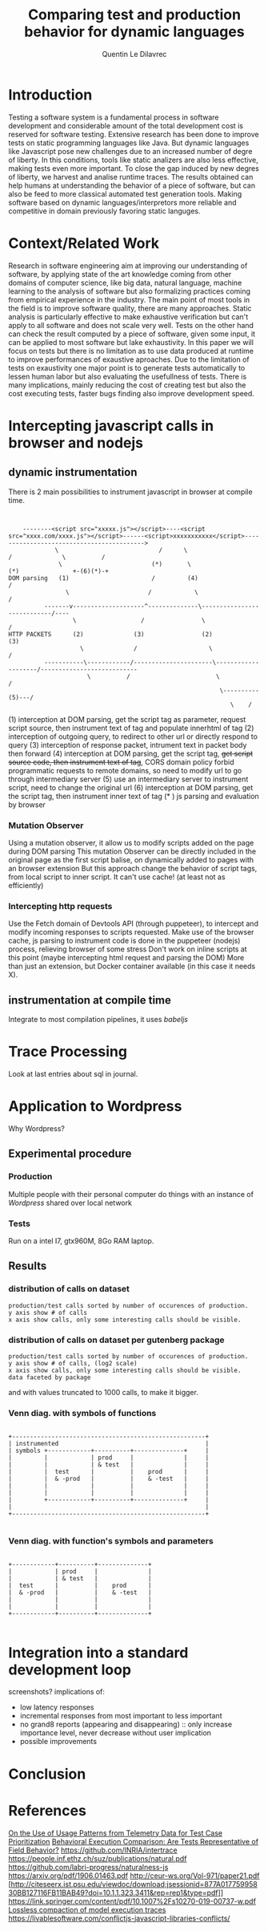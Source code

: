 #+TITLE: Comparing test and production behavior for dynamic languages
#+AUTHOR: Quentin Le Dilavrec
#+LaTeX_CLASS: article
#+LaTeX_CLASS_OPTIONS: [a4paper,11pt]
#+EMAIL:     (concat "quentin.le-dilavrec" at-sign "ens-rennes.fr")
#+SEQ_TODO: APPT(a) TODO(t) NEXT(n) STARTED(s) WAITING(w) HALF(h) APPT(a) | DONE(d) CANCELLED(c) DEFERRED(f)
#+HTML_HEAD: <link rel="stylesheet" type="text/css" href="org.css"/>
#+LATEX_HEADER: \usepackage{minted}
#+LATEX_HEADER: \usepackage{mdframed}

* Introduction
Testing a software system is a fundamental process in software development 
and considerable amount of the total development cost is reserved for software testing. 
Extensive research has been done to improve tests on static programming languages like Java.
But dynamic languages like Javascript pose new challenges due to an increased number of degre of liberty.
In this conditions, tools like static analizers are also less effective,
making tests even more important.
To close the gap induced by new degres of liberty, 
we harvest and analise runtime traces.
The results obtained can help humans at understanding the behavior of a piece of software,
but can also be feed to more classical automated test generation tools.
Making software based on dynamic languages/interpretors more reliable and competitive 
in domain previously favoring static languges.
* Context/Related Work
Research in software engineering aim at improving our understanding of software,
by applying state of the art knowledge coming from other domains of computer science,
like big data, natural language, machine learning
to the analysis of software
but also formalizing practices coming from empirical experience in the industry.
The main point of most tools in the field is to improve software quality,
there are many approaches.
Static analysis is particularly effective to make exhaustive verification
but can't apply to all software and does not scale very well.
Tests on the other hand can check the result computed by a piece of software, given some input,
it can be applied to most software but lake exhaustivity.
In this paper we will focus on tests but there is no limitation as to use data produced at runtime 
to improve performances of exaustive aproaches.
Due to the limitation of tests on exaustivity 
one major point is to generate tests automatically to lessen human labor
but also evaluating the usefullness of tests.
There is many implications, mainly reducing the cost of creating test but also the cost executing tests,
faster bugs finding also improve development speed.
# Finally giving short loop feedback to devellopers improves happiness =)
* Intercepting javascript calls in browser and nodejs
** dynamic instrumentation
There is 2 main possibilities to instrument javascript in browser at compile time.
#+BEGIN_SRC ditaa


    --------<script src="xxxxx.js"></script>----<script src="xxxx.com/xxxx.js"></script>------<script>xxxxxxxxxxx</script>------------------------------------------>
             \                            /      \                                    /              \          /
              \                         (*)       \                                 (*)               +-(6)(*)-+
DOM parsing   (1)                       /         (4)                               /
                \                      /            \                              /
          -------v--------------------^--------------\----------------------------/----
                  \                  /                \                          /
HTTP PACKETS      (2)              (3)                (2)                      (3)
                    \              /                    \                      /
          -----------\------------/----------------------\--------------------/---------------------------
                      \          /                        \                  /
                                                           \----------(5)---/
                                                              \    /
#+END_SRC
(1) interception at DOM parsing, get the script tag as parameter, request script source, then instrument text of tag and populate innerhtml of tag
(2) interception of outgoing query, to redirect to other url or directly respond to query
(3) interception of response packet, intrument text in packet body then forward
(4) interception at DOM parsing, get the script tag, +get script source code, then instrument text of tag+, CORS domain policy forbid programmatic requests to remote domains, so need to modify url to go through intermediary server
(5) use an intermediary server to instrument script, need to change the original url
(6) interception at DOM parsing, get the script tag, then instrument inner text of tag
(* ) js parsing and evaluation by browser
*** Mutation Observer
 Using a mutation observer, it allow us to modify scripts added on the page during DOM parsing
 This mutation Observer can be directly included in the original page as the first script balise,
 on dynamically added to pages with an browser extension
But this approach change the behavior of script tags, from local script to inner script.
It can't use cache! (at least not as efficiently)
*** Intercepting http requests
 Use the Fetch domain of Devtools API (through puppeteer),
 to intercept and modify incoming responses to scripts requested.
 Make use of the browser cache, js parsing to instrument code is done in the puppeteer (nodejs) process, relieving browser of some stress
 Don't work on inline scripts at this point (maybe intercepting html request and parsing the DOM)
More than just an extension, but Docker container available (in this case it needs X).
** instrumentation at compile time
Integrate to most compilation pipelines, it uses /babeljs/
* Trace Processing
Look at last entries about sql in journal.
* Application to Wordpress
Why Wordpress?
** Experimental procedure
*** Production
Multiple people with their personal computer do things with an instance of /Wordpress/ shared over local network
*** Tests
Run on a intel I7, gtx960M, 8Go RAM laptop.
** Results
*** distribution of calls on dataset
#+BEGIN_EXAMPLE
production/test calls sorted by number of occurences of production.
y axis show # of calls
x axis show calls, only some interesting calls should be visible.
#+END_EXAMPLE
[[file:plots/distrib.png]]
*** distribution of calls on dataset per gutenberg package
#+BEGIN_EXAMPLE
production/test calls sorted by number of occurences of production.
y axis show # of calls, (log2 scale)
x axis show calls, only some interesting calls should be visible.
data faceted by package
#+END_EXAMPLE
[[file:plots/multidistrib3.png]]

and with values truncated to 1000 calls, to make it bigger.
[[file:plots/multidistrib.png]]
*** Venn diag. with symbols of functions
#+BEGIN_SRC ditaa

  +------------------------------------------------------+
  | instrumented                                         |
  | symbols +------------+----------+--------------+     |
  |         |            | prod     |              |     |
  |         |            | & test   |              |     |
  |         |  test      |          |    prod      |     |
  |         |  & -prod   |          |    & -test   |     |
  |         |            |          |              |     |
  |         |            |          |              |     |
  |         +------------+----------+--------------+     |
  |                                                      |
  +------------------------------------------------------+

#+END_SRC
*** Venn diag. with function's symbols and parameters
#+BEGIN_SRC ditaa

            +------------+----------+--------------+
            |            | prod     |              |
            |            | & test   |              |
            |  test      |          |    prod      |
            |  & -prod   |          |    & -test   |
            |            |          |              |
            |            |          |              |
            +------------+----------+--------------+

#+END_SRC
* Integration into a standard development loop
screenshots?
implications of:
- low latency responses
- incremental responses from most important to less important
- no grand8 reports (appearing and disappearing) :: only increase importance level, never decrease without user implication
- possible improvements
* Conclusion
* References
[[https://doi.org/10.1016/j.infsof.2019.05.008][On the Use of Usage Patterns from Telemetry Data for Test Case Prioritization]]
[[https://people.cs.umass.edu/~brun/pubs/pubs/Wang17icst.pdf][Behavioral Execution Comparison: Are Tests Representative of Field Behavior?]]
[[https://github.com/INRIA/intertrace]]
https://people.inf.ethz.ch/suz/publications/natural.pdf https://github.com/labri-progress/naturalness-js
[[https://arxiv.org/pdf/1906.01463.pdf]]
[[http://ceur-ws.org/Vol-971/paper21.pdf]]
[http://citeseerx.ist.psu.edu/viewdoc/download;jsessionid=877A01775995830BB127116FB11BAB49?doi=10.1.1.323.3411&rep=rep1&type=pdf]]
[[https://link.springer.com/content/pdf/10.1007%2Fs10270-019-00737-w.pdf]]
[[https://cs.uwaterloo.ca/~m2nagapp/courses/CS846/1171/papers/hindle_icse12.pdf][Lossless compaction of model execution traces]]
[[https://livablesoftware.com/conflictjs-javascript-libraries-conflicts/]]
* Journal                                                          :noexport:
** [2019-05-15 Wed]
*** DONE use Iroh with Mutation Observer to wrap scripts
** [2019-05-16 Thu]
*** DONE adapt [[file:IrohMutationObserverLogger]] to use devTools
** [2019-05-21 Tue]
*** DONE Logging
  Some ways to intrument javascript programs

**** https://stackoverflow.com/questions/11853256/how-to-get-javascript-function-calls-trace-at-runtime
**** https://stackoverflow.com/questions/7439570/how-do-you-log-all-events-fired-by-an-element-in-jquery
**** https://stackoverflow.com/questions/5033836/adding-console-log-to-every-function-automatically

**** Wrapping

***** https://www.npmjs.com/package/call-log
***** https://stackoverflow.com/a/5034657/9854053
  #+BEGIN_SRC js
  function augment(withFn) {
      var name, fn;
      for (name in window) {
          fn = window[name];
          if (typeof fn === 'function') {
              window[name] = (function(name, fn) {
                  var args = arguments;
                  return function() {
                      withFn.apply(this, args);
                      return fn.apply(this, arguments);

                  }
              })(name, fn);
          }
      }
  }

  augment(function(name, fn) {
      console.log("calling " + name);
  });
  #+END_SRC
***** https://stackoverflow.com/a/11854146/9854053
  #+BEGIN_SRC js
  //**************************Set up your functionLogger*****************//
  var functionLogger = {};

  functionLogger.log = true;//Set this to false to disable logging

  /**
   * Gets a function that when called will log information about itself if logging is turned on.
   *
   * @param func The function to add logging to.
   * @param name The name of the function.
   *
   * @return A function that will perform logging and then call the function.
   */
  functionLogger.getLoggableFunction = function(func, name) {
      return function() {
          if (functionLogger.log) {
              var logText = name + '(';

              for (var i = 0; i < arguments.length; i++) {
                  if (i > 0) {
                      logText += ', ';
                  }
                  logText += arguments[i];
              }
              logText += ');';

              console.log(logText);
          }

          func.apply(this, arguments);
      }
  };

  /**
   * After this is called, all direct children of the provided namespace object that are
   * functions will log their name as well as the values of the parameters passed in.
   *
   * @param namespaceObject The object whose child functions you'd like to add logging to.
   */
  functionLogger.addLoggingToNamespace = function(namespaceObject){
      for(var name in namespaceObject){
          var potentialFunction = namespaceObject[name];

          if(Object.prototype.toString.call(potentialFunction) === '[object Function]'){
              namespaceObject[name] = functionLogger.getLoggableFunction(potentialFunction, name);
          }
      }
  };


  //**************************Set up your namespace functions*****************//
  var namespaceObject = {};

  namespaceObject.test1 = function(a, b, c, d, e) {
      namespaceObject.test2(a + b, c + d + e);
  };

  namespaceObject.test2 = function(ab, cde) {

  };





  //**************************Add logging to your namespace functions*****************//
  functionLogger.addLoggingToNamespace(namespaceObject);






  //**************************Test it out*****************//
  namespaceObject.test1("alli", "gator", 3, 4, 5);
  #+END_SRC
***** https://stackoverflow.com/questions/5226550/can-i-override-the-javascript-function-object-to-log-all-function-calls/12425499#12425499
***** Proxy https://developer.mozilla.org/en-US/docs/Web/JavaScript/Reference/Global_Objects/Proxy
      - https://developer.mozilla.org/en-US/docs/Web/JavaScript/Reference/Global_Objects/Proxy/handler/apply
****** On function
  #+BEGIN_SRC js
  function sum(a, b) {
    return a + b;
  }
  const accu = []
  const handler = {
    apply: function(target, thisArg, argumentsList) {
      console.log(`Calculate sum: ${argumentsList}`);

      // expected output: "Calculate sum: 1,2"

      accu.push({
        name: target.name,
        args: argumentsList
                });

      return target(argumentsList[0], argumentsList[1]) * 10;
    }
  };

  var proxy1 = new Proxy(sum, handler);

  console.log(sum(1, 2));
  // expected output: 3
  console.log(proxy1(1, 2));
  // expected output: 30

  console.log(proxy1.call(this,1, 2));

  console.log(proxy1.apply(null,[1, 2]));

  console.log(accu);
  #+END_SRC

****** On class
  #+BEGIN_SRC js
  function Hero(name, level) {
      this.name = name;
      this.level = level;
  }

  // Adding a method to the constructor
  Hero.prototype.greet = function() {
      return `${this.name} says hello.`;
  }

  // Creating a new constructor from the parent
  function Mage(name, level, spell) {
      // Chain constructor with call
      Hero.call(this, name, level);

      this.spell = spell;
  }

  Mage.prototype = new Hero;

  // Initializing a class
  class HeroC {
      constructor(name, level) {
          this.name = name;
          this.level = level;
      }

      // Adding a method to the constructor
      greet() {
          return `${this.name} says hello.`;
      }
  }

  // Creating a new class from the parent
  class MageC extends HeroC {
      constructor(name, level, spell) {
          // Chain constructor with super
          super(name, level);

          // Add a new property
          this.spell = spell;
      }
  }

  const loggerC = className => {
    return new Proxy(new className(), {
      get: function(target, name, receiver) {
        if (!target.hasOwnProperty(name)) {
          if (typeof target[name] === "function") {
            console.log(
              "Calling Method : ",
              name,
              "|| on : ",
              target.constructor.name
            );
          }
          return new Proxy(target[name], this);
        }
        return Reflect.get(target, name, receiver);
      }
    });
  };

  const logger = obj => {
    return new Proxy(obj, {
      get: function(target, name, receiver) {
        if (!target.hasOwnProperty(name)) {
          if (typeof target[name] === "function") {
            console.log(
              "Calling Method : ",
              name,
              "|| on : ",
              target.constructor.name
            );
          }
          return new Proxy(target[name], this);
        }
        return Reflect.get(target, name, receiver);
      }
    });
  };

  //const instance = logger(Mage)
  const instanceC = loggerC(MageC)

  console.log("a");

  instanceC.greet()
  #+END_SRC

***** setPrototypeOf https://developer.mozilla.org/en-US/docs/Web/JavaScript/Reference/Global_Objects/Object/setPrototypeOf
       - less spread, less clean but change already existing class
       not sure here

***** Modify program text (using an AST https://github.com/benjamn/recast)
***** use api of the web browser
      - seem to be unstable on most browsers
      - faster?
      - cleaner
      - not really portable
      - complicated
*** STARTED Temporal Invarients Mining

  - get methods call from log
  - give it to a model inference algorith like kTails (impl. in InvariMint)

*** WAITING Using maps of mignifiers to compress logs
  //https://www.html5rocks.com/en/tutorials/developertools/sourcemaps/
  particulièrement pour le cas des remotes sources.

*** TODO Recursive Mutation Observers for iframes?
  detect it, then attach a MO to it.

*** TODO Serialize arguments in a mindfull way
  control deph and type

*** DONE intercept WordPress tests
    CLOSED: [2019-06-04 Tue 16:37]
  modifying imports?
**** HALF use babel for plugins browserification
*** TODO hash of inline scripts
allow to compare duplicated scripts
but don't work without maps or between compilations.

*** CANCELLED 2 passes for prefetch
    CLOSED: [2019-05-21 Tue 15:52]
  switched Fetch API of v8 works like normal requests

*** CANCELLED reduce Iroh modifications
    CLOSED: [2019-05-21 Tue 15:51]
  switched to babeljs
** [2019-05-22 Wed]
*** Advancements made on first week
- I spoke with Nicolas H. and Javier C. about what I had done to prepare the internship :: Explaining the context, so that they can give me pointers to useful resources
- Javier convinced me to use v8 devTools to do the wrapping
  - Sadly traces created by v8 are done by sampling and don't get all calls (confirming some of my observations during preparation), Profiling don't get parameters
  - But the Debugger and Runtime interfaces are able to get and set scripts content :: So I adapted the [[file:IrohMutationObserverLogger]]
    - The content of inline scripts can't be changed using v8 so the new method only apply to local and remote script files
    - It work well without changing script loading and evaluation behavior
    - But the wrapping have a linear complexity, leading to big loading time is some cases like when creating a new WP post on the web interface
  - Ater some more research, I found an experimental interface of devTools called Fetch which intercept HTTP requests :: Leading to the same wrapping but only at the cost of a few ms (it now uses cache and wrapping are paralyzed by default)
- I am now on making the interception in the tests of WordPress
  - Most tests are in plugins (for example the new blocs plugin introduced by gutemberg)
- I am also thinking about better ways of identifying functions, making use of calls parameters and wrapping as much as possible during compilation

** [2019-05-27 Mon]
*** Number of calls with puppeteer getting and  writting on disk 1 per call
fail because resetting  this.log and not log
#+BEGIN_EXAMPLE
cat * | wc
      0       1 139670000
#+END_EXAMPLE
more like that with 10 one per call (to see available bandwith)
#+BEGIN_EXAMPLE
cat * | wc
      0       1 65380000
#+END_EXAMPLE

*** HALF read [[https://doi.org/10.1016/j.infsof.2019.05.008][On the Use of Usage Patterns from Telemetry Data for Test Case Prioritization]]
- Telemetry / interception of requests
- Fingerpints
*** HALF look at [[https://github.com/INRIA/intertrace]]
- tracing API, give methods to trace events
- Django
** [2019-05-28 Tue]
*** Summary
We summaries the advancement made until now (also speaking about possible improvements)
Starting with possible uses of what we are able to produce, then explaining how we produced it.
**** Uses of the data produced
- Calls made during tests    + Functions declared in code   => Static test coverage
- Calls made during tests    + Calls made during production => Dynamic/Behavioral Test coverage
- Functions declared in code + Calls made during production => Code usage
**** Tools developped until now for this internship
The following tools require the analysis of code AST. (respecting the ESTree specification)
Instrumentation is mostly done at compile time using Babeljs,
then during runtime logs are pushed to a global variable similar to a list.
***** Functions declared in code
Dynamic lookup in source using ESlint, it underline problems, and propose/apply fix.
***** Calls made during tests
Each test is run in an isolated environment,
before each test the global variable storing logs is instantiated,
after each test logs are written on disk.
***** Calls made during production
The browser is launched using puppeteer
each launched page instantiate the global variable storing logs.
Here logs are flushed every n intercepted calls to lower the header part.

** [2019-06-01 Sat]
*** DONE read [[https://people.cs.umass.edu/~brun/pubs/pubs/Wang17icst.pdf][Behavioral Execution Comparison: Are Tests Representative of Field Behavior?]] again, to recenter the project and construction of the arguments that will be soon developed
    CLOSED: [2019-06-09 Sun 16:38]
Confronting my experience of the last weeks I hope to see this paper in a new light.
**** vocabulary
- used in production -> *used in the field*
- software testing
- field data
- model inference
- Behavioral models
- behavior
**** context
Software testing is the most widely used approach
for assessing and improving software quality
**** industrial aim
Provide insight for developers and suggest a
better method for measuring test suite quality
**** claims
Tests may not be representative of how the software is used in the field.
To prove it, they apply the presented method on 1 end-user and 3 client software.
Automatically-generated tests created by a tool
targeting high code coverage (static analysis) only marginally improves the tests’
behavioral representativeness.
They hypothesize that the finer-grained model is better suited for identifying behavioral
differences and is thus more useful in assessing test suite quality than coverage and mutation.
**** achievements
Present a model based on temporal invariant (dynamic analysis)(kTails-based invariants[6][10]).
But also compare to coverage based models (industry usage [1][22][27][28][30])
and a mutation-based model (industry usage[33]).
**** intro
- There is not a broad understanding of the extent to which test cases may fall short in representing real-world executions,
- The ways in which tests and realworld executions differ :: help to create novel metrics
- What can be done to bridge this gap in an effective and efficient way :: measure improvements of test suites

**** Behavioral models
- a set of source code statements covered by executions (test/field)
- a set of methods covered by executions
- a set of mutants killed by executions
- a set of temporal invariants over executed methods that hold over the executions.

*** HALF look at mutation based models for tests
*** STARTED read https://people.inf.ethz.ch/suz/publications/natural.pdf and look at https://github.com/labri-progress/naturalness-js
*** DONE implement SQL requests doing the same things as grep and uniq -c
    CLOSED: [2019-06-04 Tue 14:41]
#+BEGIN_SRC sql
SELECT CONCAT(path,':',sl,'',sc,':',el,':',ec), params, COUNT(*), SIGN(session) FROM CALLS
WHERE path = ? AND sl = ? AND sc = ? AND el = ? AND ec = ?
GROUP BY path, sl, sc, el, ec, params, SIGN(session)
#+END_SRC
*** DEFERRED implement SQL requests doing behavioral inferences
    CLOSED: [2019-06-19 Wed 14:42] maybe extending from my postgres recursive function
#+BEGIN_SRC sql
SELECT * FROM
  calls,
  (SELECT root, session, next_line FROM calls
  WHERE calls.path = currpath
  AND calls.sl = currsl
  AND calls.sc = currsc
  AND calls.el = currel
  AND calls.ec = currec) AS init
WHERE init.root = calls.root
AND init.session = calls.session
AND init.next_line = calls.line
#+END_SRC
*** HALF read https://people.cs.umass.edu/~brun/pubs/pubs/Beschastnikh15tse.pdf
*** DONE look at invarimint hadoop 2017 http://isisell.com/freeupload/741894_5942935424157615043.pdf
    CLOSED: [2019-06-09 Sun 16:39]
*** TODO show https://app.logrocket.com/nvhohr/test/sessions
** [2019-06-03 Mon]
*** HALF look at https://docs.timescale.com/v1.3/introduction
- superset of SQL
- didn't see INFILE insertions
- really adapted to logs but only one order improvements?
** [2019-06-05 Wed]
*** TODO read [[https://arxiv.org/pdf/1906.01463.pdf]]
*** TODO look at [[https://github.com/github/semantic]]
*** CANCELLED prototype idea about splitting logs by gutenberg modules
    CLOSED: [2019-06-19 Wed 14:38] Done with the postgres function searching recursivly from some symbols
Something like =extract logs l where dist(l,c)<d with c a call to a function from current package=.
Then it can be used to color/represent logs,
or otherwise

*** DONE meeting with Benoit B. and Javier C.
**** STARTED plot #n-gram over value of n
Need data, hopefully make first batch next +friday+ monday.
***** DONE count ngrams
      CLOSED: [2019-06-10 Mon 16:51]
****** 1-grams
=sort | uniq -c=
****** simulating n-grams calculation using 1-gram technic and transforming each line into it and x previous lines
- keep x lines in a circular array
- read lines with stream
- output to 1-gram algo as a stream current and x prev lines
****** results
uniq ngrams count grow linearly from ~20k up to 70k for 10-grams
#+BEGIN_SRC

#+END_SRC
** [2019-06-07 Fri]
*** STARTED read [[http://ceur-ws.org/Vol-971/paper21.pdf]]
*** CANCELLED Produce logs
    CLOSED: [2019-06-07 Fri 16:10] Bug, no logs produced, investigating in following days.
- with Benoit and Javier on their computer, respectively Ubuntu and OSX.
- for Docker using GUI, with OSX it needs XQuartz, that is difficult to install
- on first docker usage need to start the deamon, =sudo systemctl start docker=
- on first use of X11 combined with docker run =xhost local:root= allowing local clients to communicate with X11 server
- [X] need to automatically create temporary directory for logs if it doesn't exist
** [2019-06-08 Sat]
*** DONE make experimental setup ready
Now working with public IP.
Last Friday problems were coming from a static config (localhost) of Gutenberg setup scripts.

*** TODO reduce number of nodes intercepted
- using some sort of plugin structure? (at least make it easier)
**** Gutenberg
- filter arrow function smaller than something and inside reduce
- get comment to enable or disable instrumenting
*** WAITING format hints better
- print firsts most used cases that are not tested
- if hint size less than something print firsts most used cases that are not tested enough
- normalize results by something
*** DONE make some logs myself
    CLOSED: [2019-06-10 Mon 13:53]
*** DONE vscode plugin is working well
*** TODO improve functions identification using a dict to check for names collisions at compile time.
functions instrumented later (runtime (in eval?)) can be named by other means
*** DONE show line 57537 to Javier of file logs/2
    CLOSED: [2019-06-10 Mon 09:31]

** [2019-06-12 Wed]
*** DONE switch to postgress for LTREE and custom functions
    CLOSED: [2019-06-16 Sun 14:47]
http://patshaughnessy.net/2017/12/13/saving-a-tree-in-postgres-using-ltree
#+NAME: Creation table
#+BEGIN_SRC sql
CREATE EXTENSION ltree;
CREATE TABLE calls (
  origin char(10) NOT NULL,
  path ltree NOT NULL,
  sl integer NOT NULL,
  sc integer NOT NULL,
  el integer NOT NULL,
  ec integer NOT NULL,
  session integer NOT NULL,
  line integer NOT NULL,
  params json DEFAULT NULL,
  PRIMARY KEY (origin,session,line)
);
create index ON calls using gist(path);
create index ON calls(path,sl,sc,el,ec);
#+END_SRC

#+NAME: Testing calls table
#+BEGIN_SRC sql
CREATE OR REPLACE FUNCTION public.formatPath(s char)
 RETURNS ltree AS $BODY$
BEGIN
    return text2ltree(REPLACE(REPLACE(REPLACE(REPLACE(s,'ç','çç'),'-','ç1'),'.','ç0'),'/','.'));
END;
$BODY$ LANGUAGE plpgsql IMMUTABLE;
CREATE OR REPLACE FUNCTION public.formatPath(l ltree)
 RETURNS char AS $BODY$
BEGIN
    return REPLACE(REPLACE(REPLACE(REPLACE(ltree2text(l),'.','/'),'ç0','.'),'ç1','-'),'çç','ç');
END;
$BODY$ LANGUAGE plpgsql IMMUTABLE;
SELECT formatPath('packages/edit-post/src/store/test/selectors.js');
DELETE FROM calls;
INSERT INTO CALLS (origin, path, sl, sc, el, ec, session, line, params) VALUES
('test1', formatPath('packages/edit-post/src/store/test/selectors.js'), 205, 40, 211, 3, -5375, 1, NULL),
('test1', formatPath('packages/edit-post/src/store/selectors.js'), 111, 7, 113, 1, -5375, 2, '["[Object]", "post-status"]'),
('test1', formatPath('packages/scripts/config/global-setup.js'), 70, 11, 76, 1, -5375, 3, NULL),
('test1', 'packages.scripts.config.globalç1setupç0ts', 70, 11, 76, 1, -5377, 3, NULL),
('test1', formatPath('packages/blocks/src/api/raw-handling/test/figure-content-reducer.js'), 35, 36, 40, 2, -5374, 1, NULL);
SELECT formatPath(path) FROM calls;
#+END_SRC

#+NAME: Initial requests
#+BEGIN_SRC sql
CREATE OR REPLACE FUNCTION public.myreq(initPath text)
 RETURNS TABLE(init text, p text, t bigint) AS $BODY$
DECLARE
    chunk int[];
    n int;
BEGIN
    n:=1;
    CREATE TEMP TABLE accTable (n int, hash text, session int, ori int, moves text) on commit drop;
    INSERT INTO accTable (hash, n, session, ori, moves)
    SELECT n, MD5(formatPath(path)),
           calls.session, line,''
    FROM CALLS
    WHERE path @> formatPath(initPath);

    CREATE TEMP TABLE groupTable (n int, hash text, pocc bigint, tocc bigint) on commit drop;
    INSERT INTO groupTable (n, hash, pocc, tocc)
    SELECT (accTable.n, accTable.hash,
           COUNT(SIGN(session)>0),
           COUNT(SIGN(session)<0)
    FROM accTable
    GROUP BY accTable.n, accTable.hash;

    INSERT INTO groupTable (n, hash, p, t)
    SELECT (n, hash,
           CASE WHEN SIGN(session)>0 THEN 'prod' ELSE 'test' END,
           COUNT(*)
    FROM accTable
    GROUP BY n, hash, SIGN(session);

    n:=n+1
    INSERT INTO accTable (hash, n, session, ori, moves)
    SELECT n, MD5(formatPath(path)+hash),
    accTable.session, accTable.ori, CONCAT(moves,'p')
    FROM CALLS, accTable
    WHERE accTable.session = calls.session
    AND ori-1 = line

    INSERT INTO accTable (n, hash, session, ori, moves)
    SELECT n, MD5(hash+formatPath(path)),
    accTable.session, accTable.ori, CONCAT(moves,'n')
    FROM CALLS, accTable
    WHERE accTable.session = calls.session
    AND ori+1 = line

    LOOP
       n:=n+1
       INSERT INTO accTable (hash, n, session, ori, moves)
       SELECT n, hash+formatPath(path),
       accTable.session, accTable.ori , CONCAT(moves,'n')
       FROM CALLS, accTable
       WHERE
       (n%2 = 0 AND )
       ;


       WHEN ????
    END

    RETURN QUERY SELECT * FROM groupTable;
END;
$BODY$ LANGUAGE plpgsql;
SELECT * FROM myreq('packages/edit-post/src/store/selectors.js');
#+END_SRC
#+NAME: v2
#+BEGIN_SRC sql
DROP FUNCTION public.myreq;
CREATE OR REPLACE FUNCTION public.myreq(initPath text)
 RETURNS TABLE(n int, hash text, pocc bigint, tocc bigint) AS $BODY$
#variable_conflict use_variable
DECLARE
    chunk int[];
    n int;
BEGIN
    n:=1;
    CREATE TEMP TABLE accTable (n int NOT NULL, hash text, session int, ori int, moves text) on commit drop;
    INSERT INTO accTable (n, hash, session, ori, moves)
    SELECT n, MD5(formatPath(path)),
           calls.session, line,''
    FROM CALLS
    WHERE path @> formatPath(initPath);

    CREATE TEMP TABLE groupTable (n int, hash text, pocc bigint, tocc bigint) on commit drop;
    INSERT INTO groupTable (n, hash, pocc, tocc)
    SELECT a.n, a.hash,
           SUM((SIGN(a.session)>0)::int),
           SUM((SIGN(a.session)<0)::int)
    FROM accTable a
    GROUP BY a.n, a.hash;

    n:= n + 1;
    -- move to previous line, n=2
    INSERT INTO accTable (n, hash, session, ori, moves)
    SELECT n, MD5(CONCAT(formatPath(c.path),a.hash)),
    a.session, a.ori, CONCAT(a.moves,'p')
    FROM calls c, accTable a
    WHERE a.session = c.session
    AND a.ori-1 = c.line
    AND initPath != formatPath(c.path);

    -- move to next line, n=2
    INSERT INTO accTable (n, hash, session, ori, moves)
    SELECT n, MD5(CONCAT(a.hash,formatPath(c.path))),
    a.session, a.ori, CONCAT(a.moves,'n')
    FROM calls c, accTable a
    WHERE a.session = c.session
    AND a.ori+1 = c.line;

    LOOP

      INSERT INTO groupTable (n, hash, pocc, tocc)
      SELECT a.n, a.hash,
            SUM((SIGN(a.session)>0)::int),
            SUM((SIGN(a.session)<0)::int)
      FROM accTable a
      WHERE n = a.n
      GROUP BY a.n, a.hash;

      EXIT WHEN n >= 3;


      n:= n + 1;
      -- move to previous line, n=2
      INSERT INTO accTable (n, hash, session, ori, moves)
      SELECT n, MD5(CONCAT(formatPath(c.path),a.hash)),
      a.session, a.ori, CONCAT(a.moves,'p')
      FROM calls c, accTable a
      WHERE n-1 = a.n
      AND a.session = c.session
      AND a.ori-1 = c.line
      AND (n%2=0 OR RIGHT(a.moves, 1)='p')
      AND initPath != formatPath(c.path);

      -- move to next line, n=2
      INSERT INTO accTable (n, hash, session, ori, moves)
      SELECT n, MD5(CONCAT(a.hash,formatPath(c.path))),
      a.session, a.ori, CONCAT(a.moves,'n')
      FROM calls c, accTable a
      WHERE n-1 = a.n
      AND a.session = c.session
      AND a.ori+1 = c.line
      AND (RIGHT(a.moves, 1)='n' OR n%2=1);

    END LOOP;

    RETURN QUERY SELECT g.n, a.session, a.ori-(CHAR_LENGTH(a.moves) - CHAR_LENGTH(REPLACE(a.moves, 'p', ''))), g.pocc, g.tocc
    FROM   groupTable g
    CROSS  JOIN LATERAL (
      SELECT a.session, a.ori, a.moves
      FROM   accTable a
      WHERE  g.n = a.n AND g.hash = a.hash         -- lateral reference
      LIMIT  1
      ) a;

END;
$BODY$ LANGUAGE plpgsql;
SELECT * FROM myreq('packages/hooks/src/createCurrentHook.js');
#+END_SRC
#+NAME:v3
#+BEGIN_SRC sql
CREATE OR REPLACE FUNCTION public.formatPath(s char)
 RETURNS ltree AS $BODY$
BEGIN
    return text2ltree(REPLACE(REPLACE(REPLACE(REPLACE(s,'ç','çç'),'-','ç1'),'.','ç0'),'/','.'));
END;
$BODY$ LANGUAGE plpgsql IMMUTABLE;
CREATE OR REPLACE FUNCTION public.formatPath(l ltree)
 RETURNS char AS $BODY$
BEGIN
    return REPLACE(REPLACE(REPLACE(REPLACE(ltree2text(l),'.','/'),'ç0','.'),'ç1','-'),'çç','ç');
END;
$BODY$ LANGUAGE plpgsql IMMUTABLE;
CREATE OR REPLACE FUNCTION public.(l ltree)
 RETURNS char AS $BODY$
BEGIN
    return REPLACE(REPLACE(REPLACE(REPLACE(ltree2text(l),'.','/'),'ç0','.'),'ç1','-'),'çç','ç');
END;
$BODY$ LANGUAGE plpgsql IMMUTABLE;
DROP FUNCTION public.myreq;
CREATE OR REPLACE FUNCTION public.myreq(initPath text)
 RETURNS TABLE(n int, session int, left int, pocc bigint, tocc bigint) AS $BODY$
#variable_conflict use_variable
DECLARE
    chunk int[];
    n int;
BEGIN
    n:=1;
    CREATE TEMP TABLE accTable (n int NOT NULL, hash text, session int, ori int, moves text) on commit drop;
    INSERT INTO accTable (n, hash, session, ori, moves)
    SELECT n, MD5(formatPath(path)),
           calls.session, line,''
    FROM CALLS
    WHERE path @> formatPath(initPath);

    CREATE TEMP TABLE groupTable (n int, hash text, pocc bigint, tocc bigint) on commit drop;
    INSERT INTO groupTable (n, hash, pocc, tocc)
    SELECT a.n, a.hash,
           SUM((SIGN(a.session)>0)::int),
           SUM((SIGN(a.session)<0)::int)
    FROM accTable a
    GROUP BY a.n, a.hash;
    
    n:= n + 1;
    -- move to previous line, n=2
    INSERT INTO accTable (n, hash, session, ori, moves)
    SELECT n, MD5(CONCAT(formatPath(c.path),a.hash)),
    a.session, a.ori, CONCAT(a.moves,'p')
    FROM calls c, accTable a
    WHERE a.session = c.session
    AND a.ori-1 = c.line
    AND NOT (formatPath(initPath) @> c.path);
    
    -- move to next line, n=2
    INSERT INTO accTable (n, hash, session, ori, moves)
    SELECT n, MD5(CONCAT(a.hash,formatPath(c.path))),
    a.session, a.ori, CONCAT(a.moves,'n')
    FROM calls c, accTable a
    WHERE n-1 = a.n
    AND a.session = c.session
    AND a.ori+1 = c.line;
    
    LOOP
    
      INSERT INTO groupTable (n, hash, pocc, tocc)
      SELECT a.n, a.hash,
            SUM((SIGN(a.session)>0)::int),
            SUM((SIGN(a.session)<0)::int)
      FROM accTable a
      WHERE n = a.n
      GROUP BY a.n, a.hash;

      EXIT WHEN n >= 4;

      n:= n + 1;
      -- move to previous line, n=2
      INSERT INTO accTable (n, hash, session, ori, moves)
      SELECT n, MD5(CONCAT(formatPath(c.path),a.hash)),
      a.session, a.ori, CONCAT(a.moves,'p')
      FROM calls c, accTable a
      WHERE n-1 = a.n
      AND a.session = c.session
      AND a.ori-1 = c.line
      AND (n%2=0 OR RIGHT(a.moves, 1)='p')
      AND NOT (formatPath(initPath) @> c.path);

      -- move to next line, n=2
      INSERT INTO accTable (n, hash, session, ori, moves)
      SELECT n, MD5(CONCAT(a.hash,formatPath(c.path))),
      a.session, a.ori, CONCAT(a.moves,'n')
      FROM calls c, accTable a
      WHERE n-1 = a.n
      AND a.session = c.session
      AND a.ori+1 = c.line
      AND (n%2=1 OR RIGHT(a.moves, 1)='n');

    END LOOP;

     RETURN QUERY SELECT g.n, a.session, a.ori-(CHAR_LENGTH(a.moves) - CHAR_LENGTH(REPLACE(a.moves, 'p', ''))), g.pocc, g.tocc
     FROM   groupTable g
     CROSS  JOIN LATERAL (
      SELECT a.session, a.ori, a.moves
      FROM   accTable a
      WHERE  g.n = a.n AND g.hash = a.hash         -- lateral reference
      LIMIT  1
      ) a;

END;
$BODY$ LANGUAGE plpgsql;
SELECT * FROM myreq('packages/hooks/src/createCurrentHook.js');
#+END_SRC
#+NAME: v3 with fct position and fixed moves
#+BEGIN_SRC sql
CREATE OR REPLACE FUNCTION public.formatPath(s char)
 RETURNS ltree AS $BODY$
BEGIN
    return text2ltree(REPLACE(REPLACE(REPLACE(REPLACE(s,'ç','çç'),'-','ç1'),'.','ç0'),'/','.'));
END;
$BODY$ LANGUAGE plpgsql IMMUTABLE;
CREATE OR REPLACE FUNCTION public.formatPath(l ltree)
 RETURNS char AS $BODY$
BEGIN
    return REPLACE(REPLACE(REPLACE(REPLACE(ltree2text(l),'.','/'),'ç0','.'),'ç1','-'),'çç','ç');
END;
$BODY$ LANGUAGE plpgsql IMMUTABLE;

DROP FUNCTION public.myreq;
CREATE OR REPLACE FUNCTION public.myreq(initPath text, sl int, sc int, el int, ec int,max_n int)
 RETURNS TABLE(n int, hash text, session int, left int, pocc bigint, tocc bigint) AS $BODY$
#variable_conflict use_variable
DECLARE
    chunk int[];
    n int;
    origin char(10);
BEGIN
    origin:='gutenberg';
    n:=1;
    CREATE TEMP TABLE accTable (n int NOT NULL, hash text, session int, "left" int, isLastPrev boolean, ori int, 
                                PRIMARY KEY (n, session, "left", hash)) on commit drop;
    CREATE index ON accTable(n, hash);
    
    INSERT INTO accTable (n, hash, session, "left", isLastPrev, ori)
    SELECT n, MD5(CONCAT(formatPath(c.path),c.sl,c.sc,c.el,c.ec)),
           c.session, c.line, false, 0
    FROM CALLS c
    WHERE origin = c.origin
    AND path @> formatPath(initPath)
    AND sl = c.sl
    AND sc = c.sc
    AND el = c.el
    AND ec = c.ec;

    CREATE TEMP TABLE groupTable (n int, hash text, pocc bigint, tocc bigint,
                                  PRIMARY KEY (n, hash)) on commit drop;
    INSERT INTO groupTable (n, hash, pocc, tocc)
    SELECT a.n, a.hash,
           SUM((SIGN(a.session)>0)::int),
           SUM((SIGN(a.session)<0)::int)
    FROM accTable a
    GROUP BY a.n, a.hash;
    
    n:= n + 1;
    -- move to previous line, n=2
    INSERT INTO accTable (n, hash, session, "left", isLastPrev, ori)
    SELECT n, MD5(CONCAT(formatPath(c.path),c.sl,c.sc,c.el,c.ec,a.hash)),
    a.session, a."left"-1, true, a.ori+1
    FROM accTable a, calls c
    WHERE n-1 = a.n
    AND a.session = c.session
    AND a.left-1 = c.line
    AND origin = c.origin
    AND NOT (
        formatPath(initPath) @> c.path
        AND sl = c.sl
        AND sc = c.sc
        AND el = c.el
        AND ec = c.ec);
    
    -- move to next line, n=2
    INSERT INTO accTable (n, hash, session, "left", isLastPrev, ori)
    SELECT n, MD5(CONCAT(a.hash,formatPath(c.path),c.sl,c.sc,c.el,c.ec)),
    a.session, a.left, false, a.ori
    FROM accTable a, calls c
    WHERE n-1 = a.n
    AND origin = c.origin
    AND a.session = c.session
    AND a.left+(n-1) = c.line;
    
    LOOP
    
      INSERT INTO groupTable (n, hash, pocc, tocc)
      SELECT a.n, a.hash,
            SUM((SIGN(a.session)>0)::int),
            SUM((SIGN(a.session)<0)::int)
      FROM accTable a
      WHERE n = a.n
      GROUP BY a.n, a.hash;

      EXIT WHEN n >= max_n;

      n:= n + 1;
      ANALYZE accTable;
      -- move to previous line, n=2
      INSERT INTO accTable (n, hash, session, "left", isLastPrev, ori)
      SELECT n, MD5(CONCAT(formatPath(c.path),c.sl,c.sc,c.el,c.ec,a.hash)),
      a.session, a.left-1, true, a.ori+1
      FROM accTable a, groupTable g, calls c
      WHERE n-1 = a.n
      AND n-1 = g.n
      AND a.hash = g.hash
      AND origin = c.origin
      AND a.session = c.session
      AND a.left-1 = c.line
      AND (n%2=0 OR a.isLastPrev)
      AND NOT (formatPath(initPath) @> c.path
        AND sl = c.sl
        AND sc = c.sc
        AND el = c.el
        AND ec = c.ec);

      -- move to next line, n=2
      INSERT INTO accTable (n, hash, session, "left", isLastPrev, ori)
      SELECT n, MD5(CONCAT(a.hash,formatPath(c.path),c.sl,c.sc,c.el,c.ec)),
      a.session, a.left, false, a.ori
      FROM accTable a, groupTable g, calls c
      WHERE n-1 = a.n
      AND n-1 = g.n
      AND a.hash = g.hash
      AND origin = c.origin
      AND a.session = c.session
      AND a.left+(n-1) = c.line
      AND (n%2=1 OR NOT a.isLastPrev);

    END LOOP;

     RETURN QUERY SELECT g.n, g.hash, a.session, a.left, g.pocc, g.tocc
     FROM   groupTable g
     CROSS  JOIN LATERAL (
      SELECT a.session, a.left
      FROM   accTable a
      WHERE  g.n = a.n AND g.hash = a.hash         -- lateral reference
      LIMIT  1
      ) a;

END;
$BODY$ LANGUAGE plpgsql;
SELECT c.*, g.*
FROM myreq('packages/data/src/components/with-select/index.js',53,71,206,1,5) as g,
     calls c
WHERE 'gutenberg' = c.origin
AND c.session = g.session
AND line >= g.left
AND line < g.left+g.n
ORDER BY g.n, g.hash,g.session,c.line;
#+END_SRC
#+NAME: v3 using some heuristics
#+BEGIN_SRC sql
CREATE OR REPLACE FUNCTION public.formatPath(s char)
 RETURNS ltree AS $BODY$
BEGIN
    return text2ltree(REPLACE(REPLACE(REPLACE(REPLACE(s,'ç','çç'),'-','ç1'),'.','ç0'),'/','.'));
END;
$BODY$ LANGUAGE plpgsql IMMUTABLE;
CREATE OR REPLACE FUNCTION public.formatPath(l ltree)
 RETURNS char AS $BODY$
BEGIN
    return REPLACE(REPLACE(REPLACE(REPLACE(ltree2text(l),'.','/'),'ç0','.'),'ç1','-'),'çç','ç');
END;
$BODY$ LANGUAGE plpgsql IMMUTABLE;

DROP FUNCTION public.myreq;
CREATE OR REPLACE FUNCTION public.myreq(initPath text, sl int, sc int, el int, ec int,max_n int)
 RETURNS TABLE(n int, hash text, session int, left int, pocc bigint, tocc bigint) AS $BODY$
#variable_conflict use_variable
DECLARE
    chunk int[];
    n int;
    origin char(10);
BEGIN
    origin:='gutenberg';
    n:=1;
    CREATE TEMP TABLE accTable (n int NOT NULL, hash text, session int, "left" int, isLastPrev boolean, ori int, 
                                PRIMARY KEY (n, session, "left", hash)) on commit drop;
    CREATE index ON accTable(n, hash);
    
    INSERT INTO accTable (n, hash, session, "left", isLastPrev, ori)
    SELECT n, MD5(CONCAT(formatPath(c.path),c.sl,c.sc,c.el,c.ec)),
           c.session, c.line, false, 0
    FROM CALLS c
    WHERE origin = c.origin
    AND path @> formatPath(initPath)
    AND sl = c.sl
    AND sc = c.sc
    AND el = c.el
    AND ec = c.ec;

    CREATE TEMP TABLE groupTable (n int, hash text, pocc bigint, tocc bigint,
                                  PRIMARY KEY (n, hash)) on commit drop;
    INSERT INTO groupTable (n, hash, pocc, tocc)
    SELECT a.n, a.hash,
           SUM((SIGN(a.session)>0)::int),
           SUM((SIGN(a.session)<0)::int)
    FROM accTable a
    GROUP BY a.n, a.hash;
    
    n:= n + 1;
    -- move to previous line, n=2
    INSERT INTO accTable (n, hash, session, "left", isLastPrev, ori)
    SELECT n, MD5(CONCAT(formatPath(c.path),c.sl,c.sc,c.el,c.ec,a.hash)),
    a.session, a."left"-1, true, a.ori+1
    FROM accTable a, (SELECT * FROM groupTable g ORDER BY g.pocc DESC, g.n DESC, g.tocc LIMIT 4*ceil(log(n,n))) g, calls c
    WHERE n-1 = a.n
    AND n-1 = g.n
    AND a.hash = g.hash
    AND a.session = c.session
    AND a.left-1 = c.line
    AND origin = c.origin
    AND NOT (
        formatPath(initPath) @> c.path
        AND sl = c.sl
        AND sc = c.sc
        AND el = c.el
        AND ec = c.ec);
    
    -- move to next line, n=2
    INSERT INTO accTable (n, hash, session, "left", isLastPrev, ori)
    SELECT n, MD5(CONCAT(a.hash,formatPath(c.path),c.sl,c.sc,c.el,c.ec)),
    a.session, a.left, false, a.ori
    FROM accTable a, (SELECT * FROM groupTable g ORDER BY g.pocc DESC, g.n DESC, g.tocc LIMIT 4*ceil(log(n,n))) g, calls c
    WHERE n-1 = a.n
    AND n-1 = g.n
    AND a.hash = g.hash
    AND origin = c.origin
    AND a.session = c.session
    AND a.left+(n-1) = c.line;
    
    LOOP
    
      INSERT INTO groupTable (n, hash, pocc, tocc)
      SELECT a.n, a.hash,
            SUM((SIGN(a.session)>0)::int),
            SUM((SIGN(a.session)<0)::int)
      FROM accTable a
      WHERE n = a.n
      GROUP BY a.n, a.hash;

      EXIT WHEN n >= max_n;

      n:= n + 1;
      ANALYZE accTable;
      -- move to previous line, n=2
      INSERT INTO accTable (n, hash, session, "left", isLastPrev, ori)
      SELECT n, MD5(CONCAT(formatPath(c.path),c.sl,c.sc,c.el,c.ec,a.hash)),
      a.session, a.left-1, true, a.ori+1
      FROM accTable a, (SELECT * FROM groupTable g ORDER BY g.pocc DESC, g.n DESC, g.tocc LIMIT 4*ceil(log(n,n))) g, calls c
      WHERE n-1 = a.n
      AND n-1 = g.n
      AND a.hash = g.hash
      AND origin = c.origin
      AND a.session = c.session
      AND a.left-1 = c.line
      AND (n%2=0 OR a.isLastPrev)
      AND NOT (formatPath(initPath) @> c.path
        AND sl = c.sl
        AND sc = c.sc
        AND el = c.el
        AND ec = c.ec);

      -- move to next line, n=2
      INSERT INTO accTable (n, hash, session, "left", isLastPrev, ori)
      SELECT n, MD5(CONCAT(a.hash,formatPath(c.path),c.sl,c.sc,c.el,c.ec)),
      a.session, a.left, false, a.ori
      FROM accTable a, (SELECT * FROM groupTable g ORDER BY g.pocc DESC, g.n DESC, g.tocc LIMIT 4*ceil(log(n,n))) g, calls c
      WHERE n-1 = a.n
      AND n-1 = g.n
      AND a.hash = g.hash
      AND origin = c.origin
      AND a.session = c.session
      AND a.left+(n-1) = c.line
      AND (n%2=1 OR NOT a.isLastPrev);

    END LOOP;

     RETURN QUERY SELECT g.n, g.hash, a.session, a.left, g.pocc, g.tocc
     FROM   groupTable g
     CROSS  JOIN LATERAL (
      SELECT a.session, a.left
      FROM   accTable a
      WHERE  g.n = a.n AND g.hash = a.hash         -- lateral reference
      LIMIT  1
      ) a;

END;
$BODY$ LANGUAGE plpgsql;
SELECT c.*, g.*
FROM myreq('packages/data/src/components/with-select/index.js',53,71,206,1,70) as g,
     calls c
WHERE 'gutenberg' = c.origin
AND c.session = g.session
AND line >= g.left
AND line < g.left+g.n
ORDER BY g.n, g.hash,g.session,c.line;
#+END_SRC
** [2019-06-13 Thu]
*** Plan
**** instrumentation
***** dynamic instrumentation
There is 2 main possibilities to instrument javascript in browser at compile time.
#+BEGIN_SRC ditaa


    --------<script src="xxxxx.js"></script>----<script src="xxxx.com/xxxx.js"></script>------<script>xxxxxxxxxxx</script>------------------------------------------>
             \                            /      \                                    /              \          /
              \                         (*)       \                                  /                +-(6)(*)-+
DOM parsing   (1)                       /         (4)                               /
                \                      /            \                              /
          -------v--------------------^--------------\----------------------------/----
                  \                  /                \                          /
HTTP PACKETS      (2)              (3)                 \                        /
                    \              /                    \                      /
          -----------\------------/----------------------\--------------------/---------------------------
                      \          /                        \                  /
                                                           \----------(5)---/
                                                              \    /
#+END_SRC
****** Mutation Observer
Using a mutation observer, it allow us to modify scripts added on the page during DOM parsing
This mutation Observer can be directly included in the original page as the first script balise,
on dynamically added to pages with an browser extension
****** Intercepting http requests
Use the Fetch domain of Devtools API (through puppeteer),
to intercept and modify incoming responses to scripts requested.
Make use of the browser cache, js parsing to instrument code is done in the puppeteer (nodejs) process, relieving browser of some stress
Don't work on inline scripts at this point (maybe intercepting html request and parsing the DOM)
***** instrumentation at compile time
**** Venn diag. with symbols of functions
#+BEGIN_SRC ditaa

  +------------------------------------------------------+
  | instrumented                                         |
  | symbols +------------+----------+--------------+     |
  |         |            | prod     |              |     |
  |         |            | & test   |              |     |
  |         |  test      |          |    prod      |     |
  |         |  & -prod   |          |    & -test   |     |
  |         |            |          |              |     |
  |         |            |          |              |     |
  |         +------------+----------+--------------+     |
  |                                                      |
  +------------------------------------------------------+

#+END_SRC
**** Venn diag. with function's symbols and parameters
#+BEGIN_SRC ditaa

            +------------+----------+--------------+
            |            | prod     |              |
            |            | & test   |              |
            |  test      |          |    prod      |
            |  & -prod   |          |    & -test   |
            |            |          |              |
            |            |          |              |
            +------------+----------+--------------+

#+END_SRC
**** distribution of calls on dataset
#+BEGIN_SRC
production/test calls sorted by number of occurences of production.
y axis show # of calls
x axis show calls, only some interesting calls are visible.
#+END_SRC
[[file:plots/distrib.png]]
**** DEFERRED distribution of calls with parameters on dataset :noexport:
     CLOSED: [2019-06-20 Thu 16:50] to much points to plot
#+BEGIN_SRC
production/test calls sorted by number of occurences of production.
y axis show # of calls
x axis show calls+parameters, only some interesting calls and parameters are visible.
#+END_SRC
** [2019-06-14 Fri]
*** STARTED read [[http://citeseerx.ist.psu.edu/viewdoc/download;jsessionid=877A01775995830BB127116FB11BAB49?doi=10.1.1.323.3411&rep=rep1&type=pdf]]
*** Night idea
recursively compute ngrams and compress previously compared ngrams (parts)
#+BEGIN_SRC sql
CREATE TEMPORARY TABLE aaa(
  n int,
  hash int,
  session int,
  prevl int,
  nextl int
  )
#+END_SRC
#+BEGIN_EXAMPLE
1  2    3      4
x ax_ _11c_ _b111__
            __111b_
      b11__ a222___
            _222c__ -
  _xc _a44_ _b333__ --
            __333b_ -
      __44c __a444_ -
            ___444c
x ax_ _11a_ _b555__
            __555a_
      b11__ _222a__
            c222___
  _xa _a55_ _b666__
            __666a_
      __55a ___777c
            __a777_
x bx_ _22c_ _______
  _xc _b44_ _______
x ax_ _11a_ _______
  _xa _a55_ __222__
x cx_ _33c_ __444__
  _xc _c44_ __444__
x cx_ _33c_ __444__
  _xc _c44_ __444__
x bx_ _22b_ __555__
  _xb _b66_ __555__
#+END_EXAMPLE
** [2019-06-18 Tue]
*** DONE recreate test traces with the new version of gutenberg (5.3)
I implemented an environment that instantiate for each test file an array in the global scope then at the end write it on disk.
*** TODO plot venn diag between prod traces and/or tests
use distribution data?
** [2019-06-19 Wed]
*** DONE plot distribution on subsets of gutenberg
     CLOSED: [2019-06-20 Thu 16:36]
     use =npm run build && node out/makerequests.pg.js | python ../plots/main.py multi-dist line -o ../plots/multidistrib_root2.png= in behaviour-client
*** DONE use https://github.com/Jacarte/bufferedDTW/blob/master/docs/ngram.md
*** STARTED read [[https://cs.uwaterloo.ca/~m2nagapp/courses/CS846/1171/papers/hindle_icse12.pdf][Lossless compaction of model execution traces]]
- xDSML -> models on xDSL
- my traces are only a list of transitions compared to the heterogenous traces targeted by this paper
*** DONE look at [[https://livablesoftware.com/conflictjs-javascript-libraries-conflicts/]]
    CLOSED: [2019-06-20 Thu 11:03]
Out of scope for the internship but the instrumentation tool could be modified to get those king of events (assignments on global scope things)
- One way is to wrap global variables with Proxies
- Could also monitor assignments and filter those accessible from global scope :: I mean do the assignment normally then check is the left hand side can be accessed from a specially made function (that live in the global scope).
*** DONE put links in references
    CLOSED: [2019-06-19 Wed 14:44]
*** DEFERRED try to correct method on the remark of Benoit
    CLOSED: [2019-06-19 Wed 16:04] not possible in my time frame
Benoit Gave me a good remark on my algorithm, telling that it does not compress repetitive patterns.
Like aaaaa should become a+ and abababab should become (ab)+ and more like that.
But taking n=2 like in the first paper makes is only able to compress some patterns.
For now I have some intuitions on the way of doing it.
** [2019-06-20 Thu]
*** TODO read [[http://scholar.google.com/scholar_url?url=https://repositories.lib.utexas.edu/bitstream/handle/2152/74915/DEMIR-THESIS-2018.pdf%3Fsequence%3D1&hl=en&sa=X&d=1403606065224085342&scisig=AAGBfm2v_GD75ccW2YmX0f0YtXa-BA2HfA&nossl=1&oi=scholaralrt&hist=dJQf4SYAAAAJ:5158978984045542397:AAGBfm2WcvuDR2BwMr2WgI3aikY9NcnSzw][Test-splitter: creating unit tests from system tests with different input combinations]]
does not load...
*** TODO plot distribution of interesting packages with more than 1-gram
- multiple standard request?
- async requests on temporary table that is at the same time improved.
*** TODO sql count number of different session where symbol appear
#+BEGIN_SRC sql
array_length(ARRAY_AGG(DISTINCT (CASE WHEN session>0 THEN session ELSE NULL END)),1)
#+END_SRC
*** TODO end query using a timeout
https://stackoverflow.com/questions/9063402/get-execution-time-of-postgresql-query
#+BEGIN_SRC sql
DECLARE
StartTime timestamptz;
  EndTime timestamptz;
  Delta double precision;
BEGIN
  StartTime := clock_timestamp();
  --PERFORM YOUR QUERY HERE;
  EndTime := clock_timestamp();
  Delta := 1000 * ( extract(epoch from EndTime) - extract(epoch from StartTime) );
  RAISE NOTICE 'Duration in millisecs=%', Delta;
#+END_SRC
*** TODO put temporary tables of my pg function in global scope
#+BEGIN_SRC sql
-- contain all processed ngrams
CREATE TEMP TABLE accTable (n int NOT NULL, hash text, session int, "left" int, isLastPrev boolean, ori int, 
                            PRIMARY KEY (n, session, "left") on commit drop;
CREATE index ON accTable(n, hash);
-- if you want to know the number of basic symbols started to be processed, count number of distinct 1,1-gram in accTable
-- if you want to find the row of a particular function search for (1, MD5(CONCAT(formatPath(c.path),c.sl,c.sc,c.el,c.ec))) in accTable
-- you can search for missing ngrams looking for gaps in (n, session, left) when sorted
-- if you want to process a new ngram in the database you need to make apply the algorithm starting from the left symbol
-- for any given ngram you can fin how it was contructed looking at the symbol pointed by session,left+ori

-- Procedure to instanciate a 1-gram in accTable
-- Caution it shouldn't be made anymore (useless) because entirely computed from calls table and statics in groupTable
INSERT INTO accTable (n, hash, session, "left", isLastPrev, ori)
SELECT n, MD5(CONCAT(formatPath(c.path),c.sl,c.sc,c.el,c.ec)),
        c.session, c.line, false, 0
FROM CALLS c
WHERE origin = c.origin
AND path @> formatPath(initPath)
AND sl = c.sl
AND sc = c.sc
AND el = c.el
AND ec = c.ec;

-- contain statistics on ngrams, such as occurences in tests and production
CREATE TEMP TABLE groupTable (path ltree, sl int, sc int, el int, ec int, n int, hash text, pocc bigint, tocc bigint,
                              PRIMARY KEY (path, sl, sc, el, ec, n, hash)) on commit drop;
-- each indexed symbols statitics are accessible through the given symbol then the ngram size
-- so the size of this table should be proportional to the number of indexed symbols and the number of ngram mined through accTable

WITH a as (
-- instanciate 1-gram
SELECT n, MD5(CONCAT(formatPath(c.path),c.sl,c.sc,c.el,c.ec)),
        c.session, c.line, false, 0
FROM CALLS c
WHERE origin = c.origin
AND path @> formatPath(initPath)
AND sl = c.sl
AND sc = c.sc
AND el = c.el
AND ec = c.ec)
-- Procedure to instanciate statics of 1-gram in groupTable
INSERT INTO groupTable (n, hash, pocc, tocc)
SELECT a.n, a.hash,
        SUM((SIGN(a.session)>0)::int),
        SUM((SIGN(a.session)<0)::int)
FROM a
GROUP BY a.n, a.hash;

n:= n + 1; -- n = 2
-- move to previous line, n=2
INSERT INTO accTable (path, sl, sc, el, ec, n, hash, session, "left", isLastPrev, ori)
SELECT initPath, sl, sc, el, ec, n, MD5(CONCAT(formatPath(c.path),c.sl,c.sc,c.el,c.ec,a.hash)),
a.session, a."left"-1, true, a.ori+1
FROM accTable a, (SELECT * FROM groupTable g ORDER BY g.pocc DESC, g.n DESC, g.tocc LIMIT 4*ceil(log(n,n))) g, calls c
WHERE -- n-1 = a.n AND n-1 = g.n AND 
a.hash = g.hash
AND a.session = c.session
AND a.left-1 = c.line
AND origin = c.origin
AND NOT (
    formatPath(initPath) @> c.path
    AND sl = c.sl
    AND sc = c.sc
    AND el = c.el
    AND ec = c.ec);

-- move to next line, n=2
INSERT INTO accTable (n, hash, session, "left", isLastPrev, ori)
SELECT n, MD5(CONCAT(a.hash,formatPath(c.path),c.sl,c.sc,c.el,c.ec)),
a.session, a.left, false, a.ori
FROM accTable a, (SELECT * FROM groupTable g ORDER BY g.pocc DESC, g.n DESC, g.tocc LIMIT 4*ceil(log(n,n))) g, calls c
WHERE n-1 = a.n
AND n-1 = g.n
#+END_SRC
*** TODO look at https://wiki.postgresql.org/wiki/Don't_Do_This
* Emacs Settings                                                   :noexport:
Local Variables:
eval:    (setq org-confirm-babel-evaluate nil)
eval:    (org-babel-do-load-languages 'org-babel-load-languages '( (shell . t) (R . t) (perl . t) (ditaa . t) ))
eval:    (setq org-latex-listings 'minted)
eval:    (add-to-list 'org-latex-packages-alist '("" "minted"))
eval:    (setq org-src-fontify-natively t)
eval:    (setq org-latex-pdf-process '("pdflatex -shell-escape -interaction nonstopmode -output-directory %o %f" "pdflatex -shell-escape -interaction nonstopmode -output-directory %o %f" "pdflatex -shell-escape -interaction nonstopmode -output-directory %o %f"))
End:
